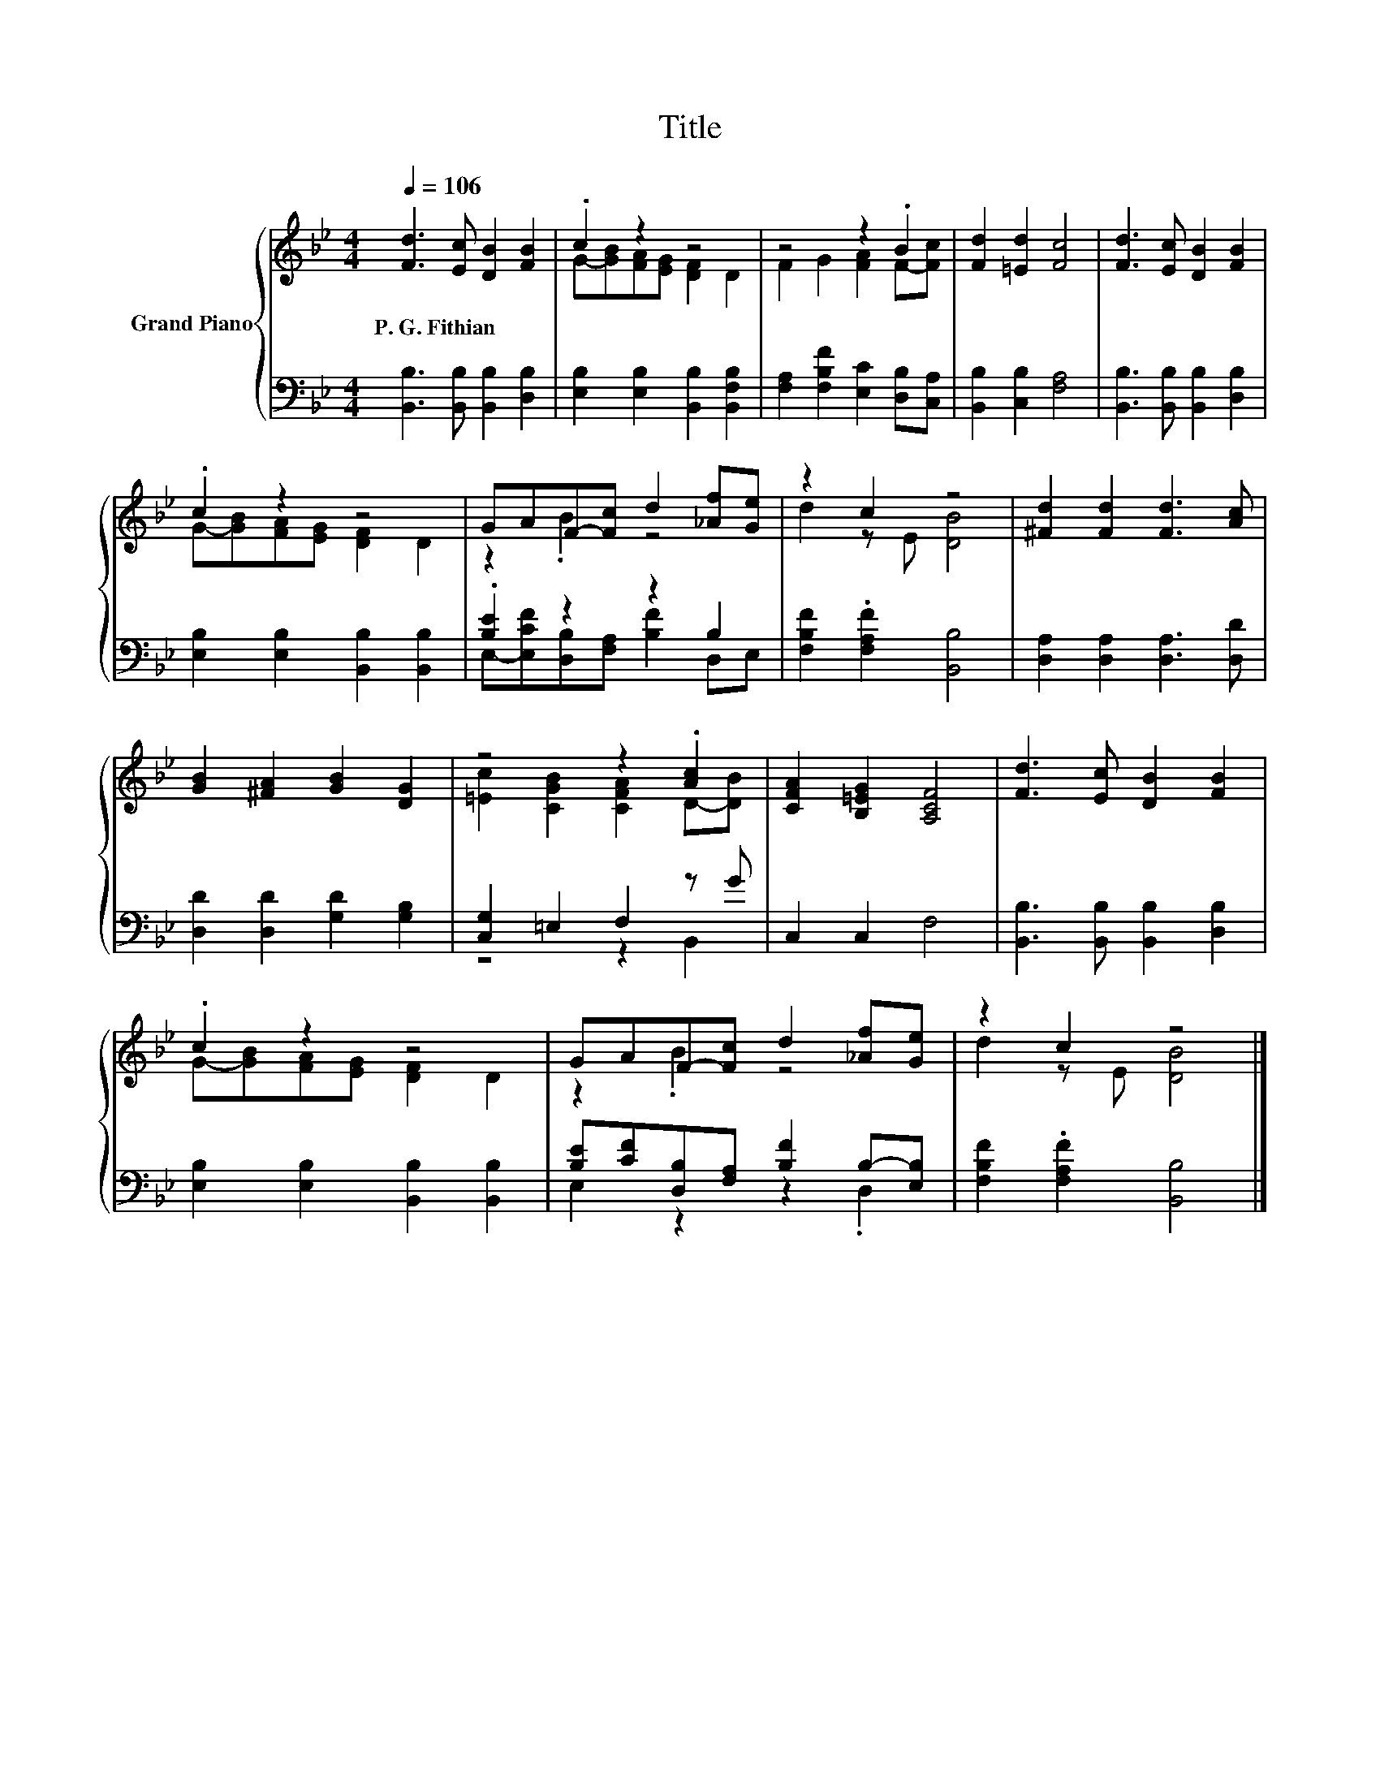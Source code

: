 X:1
T:Title
%%score { ( 1 3 ) | ( 2 4 ) }
L:1/8
Q:1/4=106
M:4/4
K:Bb
V:1 treble nm="Grand Piano"
V:3 treble 
V:2 bass 
V:4 bass 
V:1
 [Fd]3 [Ec] [DB]2 [FB]2 | .c2 z2 z4 | z4 z2 .B2 | [Fd]2 [=Ed]2 [Fc]4 | [Fd]3 [Ec] [DB]2 [FB]2 | %5
w: P.~G.~Fithian * * *|||||
 .c2 z2 z4 | GAF-[Fc] d2 [_Af][Ge] | z2 c2 z4 | [^Fd]2 [Fd]2 [Fd]3 [Ac] | %9
w: ||||
 [GB]2 [^FA]2 [GB]2 [DG]2 | z4 z2 .[Ac]2 | [CFA]2 [B,=EG]2 [A,CF]4 | [Fd]3 [Ec] [DB]2 [FB]2 | %13
w: ||||
 .c2 z2 z4 | GAF-[Fc] d2 [_Af][Ge] | z2 c2 z4 |] %16
w: |||
V:2
 [B,,B,]3 [B,,B,] [B,,B,]2 [D,B,]2 | [E,B,]2 [E,B,]2 [B,,B,]2 [B,,F,B,]2 | %2
 [F,A,]2 [F,B,F]2 [E,C]2 [D,B,][C,A,] | [B,,B,]2 [C,B,]2 [F,A,]4 | %4
 [B,,B,]3 [B,,B,] [B,,B,]2 [D,B,]2 | [E,B,]2 [E,B,]2 [B,,B,]2 [B,,B,]2 | .[B,E]2 z2 z2 B,2 | %7
 [F,B,F]2 .[F,A,F]2 [B,,B,]4 | [D,A,]2 [D,A,]2 [D,A,]3 [D,D] | [D,D]2 [D,D]2 [G,D]2 [G,B,]2 | %10
 [C,G,]2 =E,2 F,2 z G | C,2 C,2 F,4 | [B,,B,]3 [B,,B,] [B,,B,]2 [D,B,]2 | %13
 [E,B,]2 [E,B,]2 [B,,B,]2 [B,,B,]2 | [B,E][CF][D,B,][F,A,] [B,F]2 B,-[E,B,] | %15
 [F,B,F]2 .[F,A,F]2 [B,,B,]4 |] %16
V:3
 x8 | G-[GB][FA][EG] [DF]2 D2 | F2 G2 [FA]2 F-[Fc] | x8 | x8 | G-[GB][FA][EG] [DF]2 D2 | %6
 z2 .B2 z4 | d2 z E [DB]4 | x8 | x8 | [=Ec]2 [CGB]2 [CFA]2 D-[DB] | x8 | x8 | %13
 G-[GB][FA][EG] [DF]2 D2 | z2 .B2 z4 | d2 z E [DB]4 |] %16
V:4
 x8 | x8 | x8 | x8 | x8 | x8 | E,-[E,CF][D,B,][F,A,] [B,F]2 D,E, | x8 | x8 | x8 | z4 z2 B,,2 | x8 | %12
 x8 | x8 | E,2 z2 z2 .D,2 | x8 |] %16

